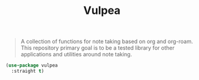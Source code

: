 :PROPERTIES:
:ID:       a56794cf-b8f9-4537-a390-bd7ee6bb35ae
:END:
#+title: Vulpea
#+filetags: emacs-load

# SPDX-FileCopyrightText: 2022 Richard Brežák <richard@brezak.sk>
#
# SPDX-License-Identifier: LGPL-3.0-or-later

#+BEGIN_QUOTE
A collection of functions for note taking based on org and org-roam. This repository primary goal is to be a tested library for other applications and utilities around note taking.
#+END_QUOTE

#+BEGIN_SRC emacs-lisp :results none
  (use-package vulpea
    :straight t)
#+END_SRC


